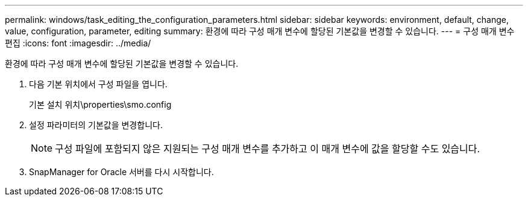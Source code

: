 ---
permalink: windows/task_editing_the_configuration_parameters.html 
sidebar: sidebar 
keywords: environment, default, change, value, configuration, parameter, editing 
summary: 환경에 따라 구성 매개 변수에 할당된 기본값을 변경할 수 있습니다. 
---
= 구성 매개 변수 편집
:icons: font
:imagesdir: ../media/


[role="lead"]
환경에 따라 구성 매개 변수에 할당된 기본값을 변경할 수 있습니다.

. 다음 기본 위치에서 구성 파일을 엽니다.
+
기본 설치 위치\properties\smo.config

. 설정 파라미터의 기본값을 변경합니다.
+

NOTE: 구성 파일에 포함되지 않은 지원되는 구성 매개 변수를 추가하고 이 매개 변수에 값을 할당할 수도 있습니다.

. SnapManager for Oracle 서버를 다시 시작합니다.

